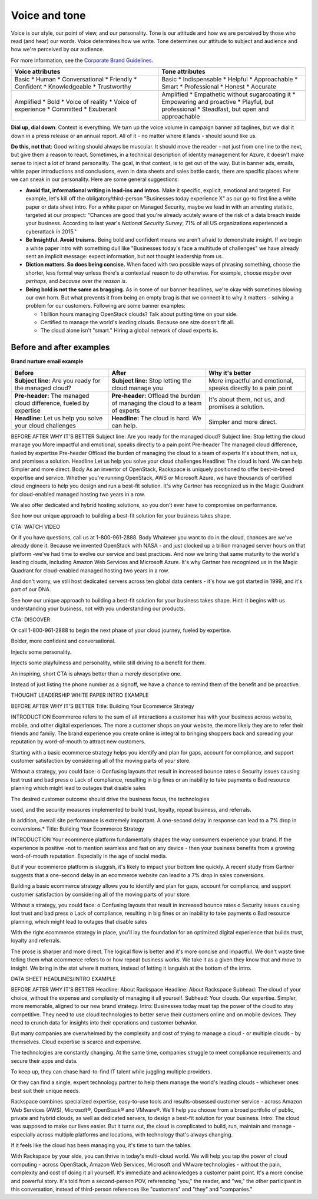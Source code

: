 ==============
Voice and tone
==============

Voice is our style, our point of view, and our personality. Tone is our
attitude and how we are perceived by those who read (and hear) our words. Voice
determines how we write. Tone determines our attitude to subject and audience
and how we're perceived by our audience.

For more information, see the `Corporate Brand Guidelines <https://c0e9a73362c5d06f19d6-b39ff74cb91d713ac1253c5ae00eaccb.ssl.cf1.rackcdn.com/Assets/Guides/Rackspace_Corporate_Brand_Guidelines.pdf>`__.

.. list-table::
   :widths: 50 50
   :header-rows: 1

   * - Voice attributes
     - Tone attributes
   * - Basic
       * Human
       * Conversational
       * Friendly
       * Confident
       * Knowledgeable
       * Trustworthy
     - Basic
       * Indispensable
       * Helpful
       * Approachable
       * Smart
       * Professional
       * Honest
       * Accurate
   * - Amplified
       * Bold
       * Voice of reality
       * Voice of experience
       * Committed
       * Exuberant
     - Amplified
       * Empathetic without sugarcoating it
       * Empowering and proactive
       * Playful, but professional
       * Steadfast, but open and approachable

**Dial up, dial down**: Context is everything. We turn up the voice volume in
campaign banner ad taglines, but we dial it down in a press release or an
annual report. All of it - no matter where it lands - should sound like us.


**Do this, not that**: Good writing should always be muscular. It should move
the reader - not just from one line to the next, but give them a reason to
react. Sometimes, in a technical description of identity management for Azure,
it doesn't make sense to inject a lot of brand personality. The goal, in
that context, is to get out of the way. But in banner ads, emails, white paper
introductions and conclusions, even in data sheets and sales battle cards,
there are specific places where we can sneak in our personality. Here are some
general suggestions:


- **Avoid flat, informational writing in lead-ins and intros.** Make it
  specific, explicit, emotional and targeted. For example, let's kill off the
  obligatory/third-person "Businesses today experience X" as our go-to first
  line a white paper or data sheet intro. For a white paper on Managed
  Security, maybe we lead in with an arresting statistic, targeted at our
  prospect: "Chances are good that you're already acutely aware of the risk of
  a data breach inside your business. According to last year's *National
  Security Survey*, 71% of all US organizations experienced a cyberattack in
  2015."


- **Be Insightful. Avoid truisms.** Being bold and confident means we aren't
  afraid to demonstrate insight. If we begin a white paper intro with
  something dull like "Businesses today's face a multitude of challenges" we
  have already sent an implicit message: expect information, but not thought
  leadership from us.


- **Diction matters. So does being concise.** When faced with two possible
  ways of phrasing something, choose the shorter, less formal way unless
  there's a contextual reason to do otherwise. For example, choose *maybe*
  over *perhaps*, and *because* over *the reason is*.


- **Being bold is not the same as bragging.** As in some of our banner
  headlines, we're okay with sometimes blowing our own horn. But what prevents
  it from being an empty brag is that we connect it to why it matters -
  solving a problem for our customers. Following are some banner examples:

  - 1 billion hours managing OpenStack clouds? Talk about putting time on your
    side.
  - Certified to manage the world's leading clouds. Because one size doesn't
    fit all.
  - The cloud alone isn't "smart." Hiring a global network of cloud experts is.




Before and after examples
-------------------------

**Brand nurture email example**

.. list-table::
   :widths: 33 33 34
   :header-rows: 1

   * - Before
     - After
     - Why it's better
   * - **Subject line:** Are you ready for the managed cloud?
     - **Subject line:** Stop letting the cloud manage you
     - More impactful and emotional, speaks directly to a pain point
   * - **Pre-header:** The managed cloud difference, fueled by expertise
     - **Pre-header:** Offload the burden of managing the cloud to a team of
       experts
     - It's about them, not us, and promises a solution.
   * - **Headline:** Let us help you solve your cloud challenges
     - **Headline:** The cloud is hard. We can help.
     - Simpler and more direct.






BEFORE	AFTER	WHY IT'S BETTER
Subject line:
Are you ready for the managed cloud?	Subject line:
Stop letting the cloud manage you	More impactful and emotional, speaks
directly to a pain point
Pre-header
The managed cloud difference, fueled by expertise	Pre-header
Offload the burden of managing the cloud to a team of experts	It's about them,
not us, and promises a solution.
Headline
Let us help you solve your cloud challenges	Headline:
The cloud is hard. We can help.	Simpler and more direct.
Body
As an inventor of OpenStack, Rackspace is uniquely positioned to offer
best-in-breed expertise and service. Whether you're running OpenStack, AWS or
Microsoft Azure, we have thousands of certified cloud engineers to help you
design and run a best-fit solution. It's why Gartner has recognized us in the
Magic Quadrant for cloud-enabled managed hosting two years in a row.

We also offer dedicated and hybrid hosting solutions, so you don't ever have
to compromise on performance.

See how our unique approach to building a best-fit solution for your business
takes shape.







CTA: WATCH VIDEO


Or if you have questions, call us at 1-800-961-2888.	Body
Whatever you want to do in the cloud, chances are we've already done it.
Because we invented OpenStack with NASA - and just clocked up a billion
managed server hours on that platform -we've had time to evolve our service
and best practices. And now we bring that same maturity to the world's leading
clouds, including Amazon Web Services and Microsoft Azure. It's why Gartner
has recognized us in the Magic Quadrant for cloud-enabled managed hosting two
years in a row.

And don't worry, we still host dedicated servers across ten global data
centers - it's how we got started in 1999, and it's part of our DNA.

See how our unique approach to building a best-fit solution for your business
takes shape. Hint: it begins with us understanding your business, not with you
understanding our products.

CTA: DISCOVER


Or call 1-800-961-2888 to begin the next phase of your cloud journey, fueled
by expertise.

Bolder, more confident and conversational.













Injects some personality.




Injects some playfulness and personality, while still driving to a benefit for
them.




An inspiring, short CTA is always better than a merely descriptive one.

Instead of just listing the phone number as a signoff, we have a chance to
remind them of the benefit and be proactive.

















THOUGHT LEADERSHIP WHITE PAPER INTRO EXAMPLE

BEFORE	AFTER	WHY IT'S BETTER
Title: Building Your Ecommerce Strategy

INTRODUCTION
Ecommerce refers to the sum of all interactions a customer has with your
business across website, mobile, and other digital experiences. The more a
customer shops on your website, the more likely they are to refer their friends
and family. The brand experience you create online is integral to bringing
shoppers back and spreading your reputation by word-of-mouth to attract new
customers.

Starting with a basic ecommerce strategy helps you identify and plan for gaps,
account for compliance, and support customer satisfaction by considering all of
the moving parts of your store.

Without a strategy, you could face:
o Confusing layouts that result in increased bounce rates
o Security issues causing lost trust and bad press
o Lack of compliance, resulting in big fines or an inability to take payments
o Bad resource planning which might lead to outages that disable sales

The desired customer outcome should drive the business focus, the technologies

used, and the security measures implemented to build trust, loyalty, repeat
business, and referrals.

In addition, overall site performance is extremely important. A one-second
delay
in response can lead to a 7% drop in conversions.*	Title: Building Your
Ecommerce Strategy

INTRODUCTION
Your ecommerce platform fundamentally shapes the way consumers experience your
brand. If the experience is positive -not to mention seamless and fast on any
device - then your business benefits from a growing word-of-mouth reputation.
Especially in the age of social media.

But if your ecommerce platform is sluggish, it's likely to impact your bottom
line quickly. A recent study from Gartner suggests that a one-second delay in
an ecommerce website can lead to a 7% drop in sales conversions.

Building a basic ecommerce strategy allows you to identify and plan for gaps,
account for compliance, and support customer satisfaction by considering all of
the moving parts of your store.

Without a strategy, you could face:
o Confusing layouts that result in increased bounce rates
o Security issues causing lost trust and bad press
o Lack of compliance, resulting in big fines or an inability to take payments
o Bad resource planning, which might lead to outages that disable sales

With the right ecommerce strategy in place, you'll lay the foundation for an
optimized digital experience that builds trust, loyalty and referrals.



The prose is sharper and more direct. The logical flow is better and it's
more concise and impactful. We don't waste time telling them what ecommerce
refers to or how repeat business works. We take it as a given they know that
and move to insight. We bring in the stat where it matters, instead of
letting it languish at the bottom of the intro.
















DATA SHEET HEADLINES/INTRO EXAMPLE


BEFORE	AFTER	WHY IT'S BETTER
Headline:
About Rackspace	Headline:
About Rackspace
Subhead:
The cloud of your choice, without the expense and complexity of managing it
all yourself.	Subhead:
Your clouds. Our expertise.	Simpler, more memorable, aligned to our new brand
strategy.
Intro:
Businesses today must tap the power of the cloud to stay competitive. They
need to use cloud technologies to better serve their customers online and on
mobile devices. They need to crunch data for insights into their operations
and customer behavior.

But many companies are overwhelmed by the complexity and cost of trying to
manage a cloud - or multiple clouds - by themselves. Cloud expertise is scarce
and expensive.

The technologies are constantly changing. At the same time, companies struggle
to meet compliance requirements and secure their apps and data.

To keep up, they can chase hard-to-find IT talent while juggling multiple
providers.

Or they can find a single, expert technology partner to help them manage the
world's leading clouds - whichever ones best suit their unique needs.

Rackspace combines specialized expertise, easy-to-use tools and
results-obsessed customer service - across Amazon Web Services (AWS),
Microsoft®, OpenStack® and VMware®. We'll help you choose from a broad
portfolio of public, private and hybrid clouds, as well as dedicated servers,
to design a best-fit solution for your business.	Intro:
The cloud was supposed to make our lives easier. But it turns out, the cloud
is complicated to build, run, maintain and manage - especially across multiple
platforms and locations, with technology that's always changing.

If it feels like the cloud has been managing you, it's time to turn the tables.

With Rackspace by your side, you can thrive in today's multi-cloud world. We
will help you tap the power of cloud computing - across OpenStack, Amazon Web
Services, Microsoft and VMware technologies - without the pain, complexity and
cost of doing it all yourself.	It's immediate and acknowledges a customer
paint point. It's a more concise and powerful story. It's told from a
second-person POV, referencing "you," the reader, and "we," the other
participant in this conversation, instead of third-person references like
"customers" and "they" and "companies."
